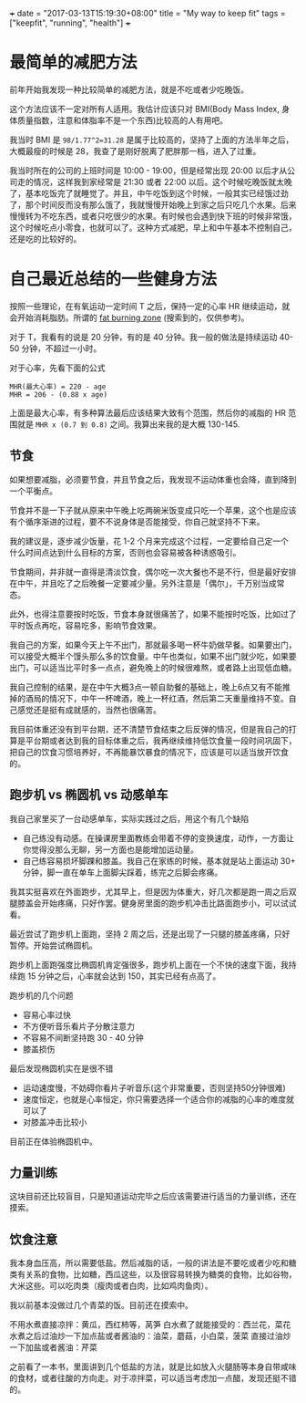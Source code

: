+++
date = "2017-03-13T15:19:30+08:00"
title = "My way to keep fit"
tags = ["keepfit", "running", "health"]
+++

* 最简单的减肥方法

前年开始我发现一种比较简单的减肥方法，就是不吃或者少吃晚饭。

这个方法应该不一定对所有人适用。我估计应该只对 BMI(Body Mass Index, 身体质量指数，注意和体脂率不是一个东西)比较高的人有用吧。

我当时 BMI 是 ~98/1.77^2=31.28~ 是属于比较高的，坚持了上面的方法半年之后，大概最瘦的时候是 28，我查了是刚好脱离了肥胖那一档，进入了过重。

我当时所在的公司的上班时间是 10:00 - 19:00，但是经常出现 20:00 以后才从公司走的情况，这样我到家经常是 21:30 或者 22:00 以后。这个时候吃晚饭就太晚了，基本吃饭完了就睡觉了。并且，中午吃饭到这个时候，一般其实已经饿过劲了，那个时间反而没有那么饿了，我就慢慢开始晚上到家之后只吃几个水果。后来慢慢转为不吃东西，或者只吃很少的水果。有时候也会遇到快下班的时候非常饿，这个时候吃点小零食，也就可以了。这种方式减肥，早上和中午基本不控制自己，还是吃的比较好的。

* 自己最近总结的一些健身方法

按照一些理论，在有氧运动一定时间 T 之后，保持一定的心率 HR 继续运动，就会开始消耗脂肪。所谓的 [[https://www.douban.com/note/228079030/][fat burning zone]] (搜索到的，仅供参考)。

对于 T，我看有的说是 20 分钟，有的是 40 分钟。我一般的做法是持续运动 40-50 分钟，不超过一小时。

对于心率，先看下面的公式

#+BEGIN_SRC 
MHR(最大心率) = 220 - age
MHR = 206 - (0.88 x age)
#+END_SRC

上面是最大心率，有多种算法最后应该结果大致有个范围，然后你的减脂的 HR 范围就是 =MHR x (0.7 到 0.8)= 之间。我算出来我的是大概 130-145.

** 节食

如果想要减脂，必须要节食，并且节食之后，我发现不运动体重也会降，直到降到一个平衡点。

节食并不是一下子就从原来中午晚上吃两碗米饭变成只吃一个苹果，这个也是应该有个循序渐进的过程，要不不说身体是否能接受，你自己就坚持不下来。

我的建议是，逐步减少饭量，花 1-2 个月来完成这个过程，一定要给自己定一个什么时间点达到什么目标的方案，否则也会容易被各种诱惑吸引。

节食期间，并非就一直得是清淡饮食，偶尔吃一次大餐也不是不行，但是最好安排在中午，并且吃了之后晚餐一定要减少量。另外注意是「偶尔」，千万别当成常态。

此外，也得注意要按时吃饭，节食本身就很痛苦了，如果不能按时吃饭，比如过了平时饭点再吃，容易吃多，影响节食效果。

我自己的方案，如果今天上午不出门，那就最多喝一杯牛奶做早餐。如果要出门，可以接受大概半个馒头那么多的饮食量。中午也类似，如果不出门就少吃，如果要出门，可以适当比平时多一点点，避免晚上的时候很难熬，或者路上出现低血糖。

我自己控制的结果，是在中午大概3点一顿自助餐的基础上，晚上6点又有不能推掉的酒局的情况下，中午一杯啤酒，晚上一杯红酒，然后第二天重量维持不变。自己感觉还是挺有成就感的，当然也很痛苦。

我目前体重还没有到平台期，还不清楚节食结束之后反弹的情况，但是我自己的打算是平台期或者达到我的目标体重之后，我再继续维持低饮食量一段时间巩固下，把自己的饮食习惯培养好，不再能暴饮暴食的情况下，应该是可以适当放开饮食的。

** 跑步机 vs 椭圆机 vs 动感单车

我自己家里买了一台动感单车，实际实践过之后，用这个有几个缺陷
- 自己练没有动感。在操课房里面教练会带着不停的变换速度，动作，一方面让你觉得没那么无聊，另一方面也是能增加运动量。
- 自己练容易损坏脚踝和膝盖。我自己在家练的时候，基本就是站上面运动 30+ 分钟，脚一直在单车上面脚尖踩着，练完之后脚会疼痛。

我其实挺喜欢在外面跑步，尤其早上，但是因为体重大，好几次都是跑一周之后双腿膝盖会开始疼痛，只好作罢。健身房里面的跑步机冲击比路面跑步小，可以试试看。

最近尝试了跑步机上面跑，坚持 2 周之后，还是出现了一只腿的膝盖疼痛，只好暂停。开始尝试椭圆机。

跑步机上面跑强度比椭圆机肯定强很多，跑步机上面在一个不快的速度下面，我持续跑 15 分钟之后，心率就会达到 150，其实已经有点高了。

跑步机的几个问题
- 容易心率过快
- 不方便听音乐看片子分散注意力
- 不容易不间断坚持跑 30 - 40 分钟
- 膝盖损伤

最后发现椭圆机实在是很不错
- 运动速度慢，不妨碍你看片子听音乐(这个非常重要，否则坚持50分钟很难)
- 速度恒定，也就是心率恒定，你只需要选择一个适合你的减脂的心率的难度就可以了
- 对膝盖冲击比较小

目前正在体验椭圆机中。

** 力量训练

这块目前还比较盲目，只是知道运动完毕之后应该需要进行适当的力量训练，还在摸索。

** 饮食注意

我本身血压高，所以需要低盐。然后减脂的话，一般的讲法是不要吃或者少吃和糖类有关系的食物，比如糖，西瓜这些，以及很容易转换为糖类的食物，比如谷物，大米这些。可以吃肉类（瘦肉或者白肉，比如鸡肉鱼肉）。

我以前基本没做过几个青菜的饭。目前还在摸索中。

不用水煮直接凉拌：黄瓜，西红柿等，莴笋
白水煮了就能接受的：西兰花，菜花
水煮之后过油炒一下加点盐或者酱油的：油菜，蘑菇，小白菜，菠菜
直接过油炒一下加盐或者酱油：芹菜

之前看了一本书，里面讲到几个低盐的方法，就是比如放入火腿肠等本身自带咸味的食材，或者往酸的方向走。对于凉拌菜，可以适当考虑加一点醋，发现还挺不错的。
